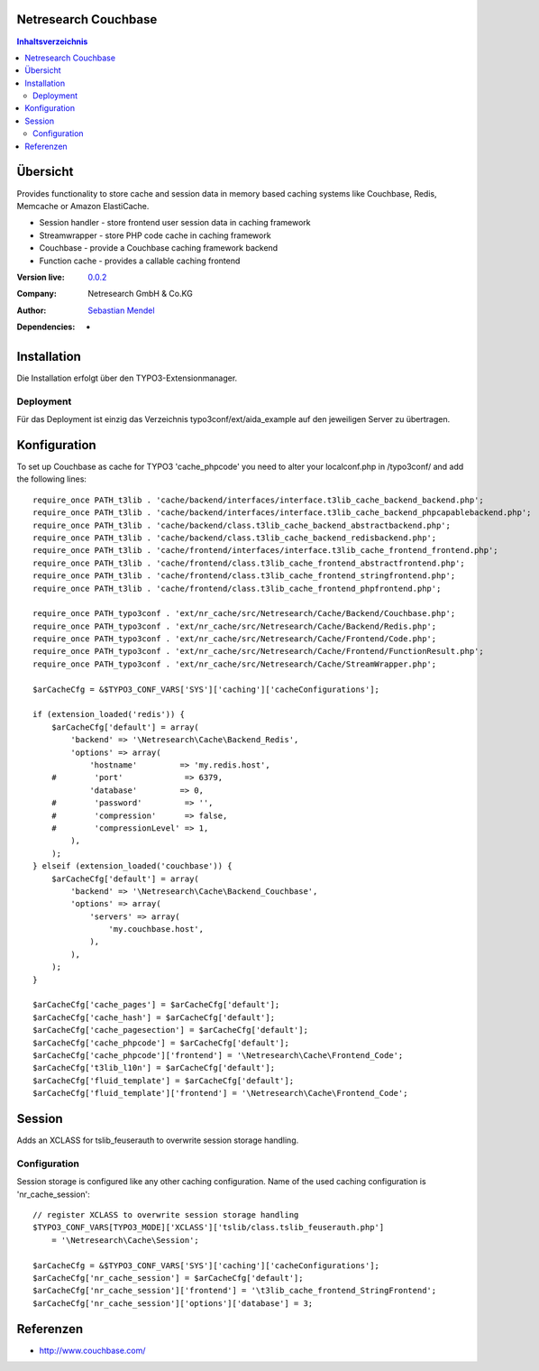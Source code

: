 .. meta::
   :deploy-target: confluence
   :confluence-host: http://docs.aida.de
   :confluence-space: IT
   :confluence-page: nr_cf_couchbase
   :filter: aida


Netresearch Couchbase
=====================

.. contents:: Inhaltsverzeichnis


Übersicht
=========

Provides functionality to store cache and session data in memory based caching
systems like Couchbase, Redis, Memcache or Amazon ElastiCache.

- Session handler - store frontend user session data in caching framework
- Streamwrapper - store PHP code cache in caching framework
- Couchbase - provide a Couchbase caching framework backend
- Function cache - provides a callable caching frontend

.. BEGIN ext_emconf.php

:Version live: `0.0.2 <http://urgit11.aida.de/typo3/aida_example/tree/v0.0.2>`_
:Company: Netresearch GmbH & Co.KG
:Author: | `Sebastian Mendel <~mendel.sebastian>`_
:Dependencies: -

.. END ext_emconf.php

Installation
============

Die Installation erfolgt über den TYPO3-Extensionmanager.


Deployment
----------

Für das Deployment ist einzig das Verzeichnis typo3conf/ext/aida_example auf den
jeweiligen Server zu übertragen.


Konfiguration
=============

To set up Couchbase as cache for TYPO3 'cache_phpcode' you need to alter your
localconf.php in /typo3conf/ and add the following lines::

    require_once PATH_t3lib . 'cache/backend/interfaces/interface.t3lib_cache_backend_backend.php';
    require_once PATH_t3lib . 'cache/backend/interfaces/interface.t3lib_cache_backend_phpcapablebackend.php';
    require_once PATH_t3lib . 'cache/backend/class.t3lib_cache_backend_abstractbackend.php';
    require_once PATH_t3lib . 'cache/backend/class.t3lib_cache_backend_redisbackend.php';
    require_once PATH_t3lib . 'cache/frontend/interfaces/interface.t3lib_cache_frontend_frontend.php';
    require_once PATH_t3lib . 'cache/frontend/class.t3lib_cache_frontend_abstractfrontend.php';
    require_once PATH_t3lib . 'cache/frontend/class.t3lib_cache_frontend_stringfrontend.php';
    require_once PATH_t3lib . 'cache/frontend/class.t3lib_cache_frontend_phpfrontend.php';

    require_once PATH_typo3conf . 'ext/nr_cache/src/Netresearch/Cache/Backend/Couchbase.php';
    require_once PATH_typo3conf . 'ext/nr_cache/src/Netresearch/Cache/Backend/Redis.php';
    require_once PATH_typo3conf . 'ext/nr_cache/src/Netresearch/Cache/Frontend/Code.php';
    require_once PATH_typo3conf . 'ext/nr_cache/src/Netresearch/Cache/Frontend/FunctionResult.php';
    require_once PATH_typo3conf . 'ext/nr_cache/src/Netresearch/Cache/StreamWrapper.php';

    $arCacheCfg = &$TYPO3_CONF_VARS['SYS']['caching']['cacheConfigurations'];

    if (extension_loaded('redis')) {
        $arCacheCfg['default'] = array(
            'backend' => '\Netresearch\Cache\Backend_Redis',
            'options' => array(
                'hostname'         => 'my.redis.host',
        #        'port'             => 6379,
                'database'         => 0,
        #        'password'         => '',
        #        'compression'      => false,
        #        'compressionLevel' => 1,
            ),
        );
    } elseif (extension_loaded('couchbase')) {
        $arCacheCfg['default'] = array(
            'backend' => '\Netresearch\Cache\Backend_Couchbase',
            'options' => array(
                'servers' => array(
                    'my.couchbase.host',
                ),
            ),
        );
    }

    $arCacheCfg['cache_pages'] = $arCacheCfg['default'];
    $arCacheCfg['cache_hash'] = $arCacheCfg['default'];
    $arCacheCfg['cache_pagesection'] = $arCacheCfg['default'];
    $arCacheCfg['cache_phpcode'] = $arCacheCfg['default'];
    $arCacheCfg['cache_phpcode']['frontend'] = '\Netresearch\Cache\Frontend_Code';
    $arCacheCfg['t3lib_l10n'] = $arCacheCfg['default'];
    $arCacheCfg['fluid_template'] = $arCacheCfg['default'];
    $arCacheCfg['fluid_template']['frontend'] = '\Netresearch\Cache\Frontend_Code';

Session
=======

Adds an XCLASS for tslib_feuserauth to overwrite session storage handling.

Configuration
-------------

Session storage is configured like any other caching configuration.
Name of the used caching configuration is 'nr_cache_session'::

 // register XCLASS to overwrite session storage handling
 $TYPO3_CONF_VARS[TYPO3_MODE]['XCLASS']['tslib/class.tslib_feuserauth.php']
     = '\Netresearch\Cache\Session';

 $arCacheCfg = &$TYPO3_CONF_VARS['SYS']['caching']['cacheConfigurations'];
 $arCacheCfg['nr_cache_session'] = $arCacheCfg['default'];
 $arCacheCfg['nr_cache_session']['frontend'] = '\t3lib_cache_frontend_StringFrontend';
 $arCacheCfg['nr_cache_session']['options']['database'] = 3;



Referenzen
==========

- http://www.couchbase.com/
